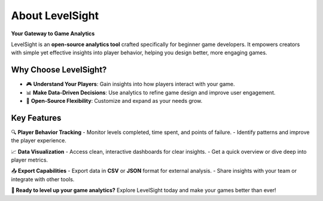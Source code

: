 About LevelSight
==========

**Your Gateway to Game Analytics**

LevelSight is an **open-source analytics tool** crafted specifically for beginner game developers.  
It empowers creators with simple yet effective insights into player behavior, helping you design better, more engaging games.

Why Choose LevelSight?
-----------------------
- 🎮 **Understand Your Players**: Gain insights into how players interact with your game.  
- 📊 **Make Data-Driven Decisions**: Use analytics to refine game design and improve user engagement.  
- 🌟 **Open-Source Flexibility**: Customize and expand as your needs grow.  

Key Features
------------

🔍 **Player Behavior Tracking**  
- Monitor levels completed, time spent, and points of failure.  
- Identify patterns and improve the player experience.

📈 **Data Visualization**  
- Access clean, interactive dashboards for clear insights.  
- Get a quick overview or dive deep into player metrics.

📤 **Export Capabilities**  
- Export data in **CSV** or **JSON** format for external analysis.  
- Share insights with your team or integrate with other tools.

**🚀 Ready to level up your game analytics?**  
Explore LevelSight today and make your games better than ever!
